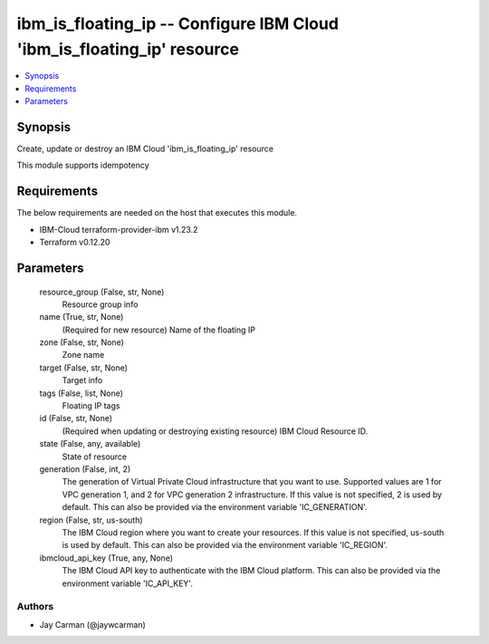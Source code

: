 
ibm_is_floating_ip -- Configure IBM Cloud 'ibm_is_floating_ip' resource
=======================================================================

.. contents::
   :local:
   :depth: 1


Synopsis
--------

Create, update or destroy an IBM Cloud 'ibm_is_floating_ip' resource

This module supports idempotency



Requirements
------------
The below requirements are needed on the host that executes this module.

- IBM-Cloud terraform-provider-ibm v1.23.2
- Terraform v0.12.20



Parameters
----------

  resource_group (False, str, None)
    Resource group info


  name (True, str, None)
    (Required for new resource) Name of the floating IP


  zone (False, str, None)
    Zone name


  target (False, str, None)
    Target info


  tags (False, list, None)
    Floating IP tags


  id (False, str, None)
    (Required when updating or destroying existing resource) IBM Cloud Resource ID.


  state (False, any, available)
    State of resource


  generation (False, int, 2)
    The generation of Virtual Private Cloud infrastructure that you want to use. Supported values are 1 for VPC generation 1, and 2 for VPC generation 2 infrastructure. If this value is not specified, 2 is used by default. This can also be provided via the environment variable 'IC_GENERATION'.


  region (False, str, us-south)
    The IBM Cloud region where you want to create your resources. If this value is not specified, us-south is used by default. This can also be provided via the environment variable 'IC_REGION'.


  ibmcloud_api_key (True, any, None)
    The IBM Cloud API key to authenticate with the IBM Cloud platform. This can also be provided via the environment variable 'IC_API_KEY'.













Authors
~~~~~~~

- Jay Carman (@jaywcarman)

